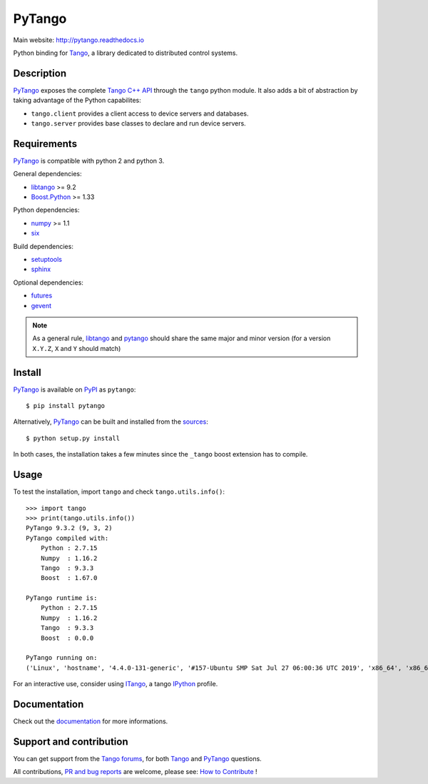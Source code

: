 PyTango
=======

|Doc Status|
|Travis Build Status|
|Appveyor Build Status|
|Pypi Version|
|Python Versions|
|Anaconda Cloud|
|Codacy|

Main website: http://pytango.readthedocs.io

Python binding for Tango_, a library dedicated to distributed control systems.


Description
-----------

PyTango_ exposes the complete `Tango C++ API`_ through the ``tango`` python module.
It also adds a bit of abstraction by taking advantage of the Python capabilites:

- ``tango.client`` provides a client access to device servers and databases.
- ``tango.server`` provides base classes to declare and run device servers.


Requirements
------------

PyTango_ is compatible with python 2 and python 3.

General dependencies:

-  libtango_ >= 9.2
-  `Boost.Python`_ >= 1.33

Python dependencies:

-  numpy_ >= 1.1
-  six_

Build dependencies:

- setuptools_
- sphinx_

Optional dependencies:

- futures_
- gevent_

.. note:: As a general rule, libtango_ and pytango_ should share the same major
	  and minor version (for a version ``X.Y.Z``, ``X`` and ``Y`` should
	  match)


Install
-------

PyTango_ is available on PyPI_ as ``pytango``::

    $ pip install pytango

Alternatively, PyTango_ can be built and installed from the
`sources`_::

    $ python setup.py install

In both cases, the installation takes a few minutes since the ``_tango`` boost
extension has to compile.


Usage
-----

To test the installation, import ``tango`` and check ``tango.utils.info()``::

    >>> import tango
    >>> print(tango.utils.info())
    PyTango 9.3.2 (9, 3, 2)
    PyTango compiled with:
        Python : 2.7.15
        Numpy  : 1.16.2
        Tango  : 9.3.3
        Boost  : 1.67.0

    PyTango runtime is:
        Python : 2.7.15
        Numpy  : 1.16.2
        Tango  : 9.3.3
        Boost  : 0.0.0

    PyTango running on:
    ('Linux', 'hostname', '4.4.0-131-generic', '#157-Ubuntu SMP Sat Jul 27 06:00:36 UTC 2019', 'x86_64', 'x86_64')

For an interactive use, consider using ITango_, a tango IPython_ profile.


Documentation
-------------

Check out the documentation_ for more informations.



Support and contribution
------------------------

You can get support from the `Tango forums`_, for both Tango_ and PyTango_ questions.

All contributions,  `PR and bug reports`_ are welcome, please see: `How to Contribute`_ !


.. |Doc Status| image:: https://readthedocs.org/projects/pytango/badge/?version=latest
                :target: http://pytango.readthedocs.io/en/latest
                :alt:

.. |Travis Build Status| image:: https://travis-ci.org/tango-controls/pytango.svg
                         :target: https://travis-ci.org/tango-controls/pytango
                         :alt:

.. |Appveyor Build Status| image:: https://ci.appveyor.com/api/projects/status/v971w26kjdxmjopp?svg=true
                           :target: https://ci.appveyor.com/project/tiagocoutinho/pytango
                           :alt:

.. |Pypi Version| image:: https://img.shields.io/pypi/v/PyTango.svg
                  :target: https://pypi.python.org/pypi/PyTango
                  :alt:

.. |Python Versions| image:: https://img.shields.io/pypi/pyversions/PyTango.svg
                     :target: https://pypi.python.org/pypi/PyTango/
                     :alt:

.. |Anaconda Cloud| image:: https://anaconda.org/tango-controls/pytango/badges/version.svg
                    :target: https://anaconda.org/tango-controls/pytango
                    :alt:

.. |Codacy| image:: https://api.codacy.com/project/badge/Grade/c8f2b9fbdcd74f44b41bb4babcb4c8f3
            :target: https://www.codacy.com/app/tango-controls/pytango?utm_source=github.com&utm_medium=referral&utm_content=tango-controls/pytango&utm_campaign=badger
            :alt: Codacy Badge

.. _Tango: http://tango-controls.org
.. _Tango C++ API: http://esrf.eu/computing/cs/tango/tango_doc/kernel_doc/cpp_doc
.. _PyTango: http://github.com/tango-cs/pytango
.. _PyPI: http://pypi.python.org/pypi/pytango

.. _libtango: http://tango-controls.org/downloads
.. _Boost.Python: http://boost.org/doc/libs/1_61_0/libs/python/doc/html
.. _numpy: http://pypi.python.org/pypi/numpy
.. _six: http://pypi.python.org/pypi/six
.. _setuptools: http://pypi.python.org/pypi/setuptools
.. _sphinx: http://pypi.python.org/pypi/sphinx
.. _futures: http://pypi.python.org/pypi/futures
.. _gevent: http://pypi.python.org/pypi/gevents

.. _ITango: http://pypi.python.org/pypi/itango
.. _IPython: http://ipython.org

.. _documentation: http://pytango.readthedocs.io/en/latest
.. _Tango forums: http://tango-controls.org/community/forum
.. _PR and bug reports: PyTango_
.. _sources: PyTango_
.. _How to Contribute: http://pytango.readthedocs.io/en/latest/how-to-contribute.html#how-to-contribute
